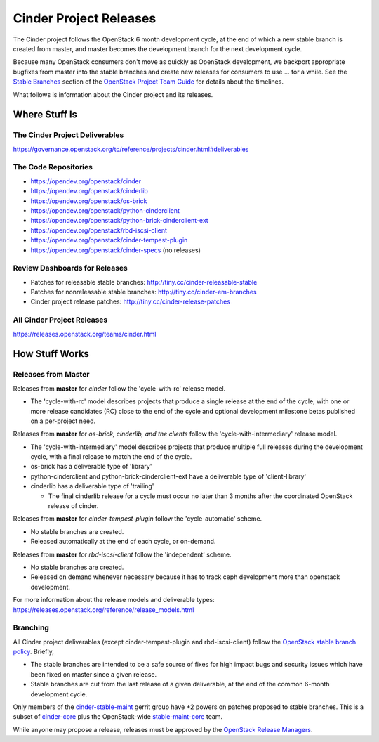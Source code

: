 Cinder Project Releases
=======================

The Cinder project follows the OpenStack 6 month development cycle, at the
end of which a new stable branch is created from master, and master becomes
the development branch for the next development cycle.

Because many OpenStack consumers don't move as quickly as OpenStack
development, we backport appropriate bugfixes from master into the stable
branches and create new releases for consumers to use ... for a while.
See the `Stable Branches
<https://docs.openstack.org/project-team-guide/stable-branches.html>`_
section of the
`OpenStack Project Team Guide
<https://docs.openstack.org/project-team-guide/index.html>`_
for details about the timelines.

What follows is information about the Cinder project and its releases.

Where Stuff Is
~~~~~~~~~~~~~~

The Cinder Project Deliverables
-------------------------------

https://governance.openstack.org/tc/reference/projects/cinder.html#deliverables

The Code Repositories
---------------------

* https://opendev.org/openstack/cinder
* https://opendev.org/openstack/cinderlib
* https://opendev.org/openstack/os-brick
* https://opendev.org/openstack/python-cinderclient
* https://opendev.org/openstack/python-brick-cinderclient-ext
* https://opendev.org/openstack/rbd-iscsi-client
* https://opendev.org/openstack/cinder-tempest-plugin
* https://opendev.org/openstack/cinder-specs   (no releases)

Review Dashboards for Releases
------------------------------

* Patches for releasable stable branches:
  http://tiny.cc/cinder-releasable-stable
* Patches for nonreleasable stable branches:
  http://tiny.cc/cinder-em-branches
* Cinder project release patches:
  http://tiny.cc/cinder-release-patches

All Cinder Project Releases
---------------------------
https://releases.openstack.org/teams/cinder.html

How Stuff Works
~~~~~~~~~~~~~~~

Releases from Master
--------------------

Releases from **master** for *cinder* follow the 'cycle-with-rc' release model.

* The 'cycle-with-rc' model describes projects that produce a single release
  at the end of the cycle, with one or more release candidates (RC) close to
  the end of the cycle and optional development milestone betas published on
  a per-project need.

Releases from **master** for *os-brick, cinderlib, and the clients* follow
the 'cycle-with-intermediary' release model.

* The 'cycle-with-intermediary' model describes projects that produce multiple
  full releases during the development cycle, with a final release to match
  the end of the cycle.
* os-brick has a deliverable type of 'library'
* python-cinderclient and python-brick-cinderclient-ext have a deliverable
  type of 'client-library'
* cinderlib has a deliverable type of 'trailing'

  * The final cinderlib release for a cycle must occur no later than 3 months
    after the coordinated OpenStack release of cinder.

Releases from **master** for *cinder-tempest-plugin* follow the
'cycle-automatic' scheme.

* No stable branches are created.
* Released automatically at the end of each cycle, or on-demand.

Releases from **master** for *rbd-iscsi-client* follow the 'independent'
scheme.

* No stable branches are created.
* Released on demand whenever necessary because it has to track ceph
  development more than openstack development.

For more information about the release models and deliverable types:
https://releases.openstack.org/reference/release_models.html

Branching
---------

All Cinder project deliverables (except cinder-tempest-plugin and
rbd-iscsi-client) follow the `OpenStack stable branch policy
<https://docs.openstack.org/project-team-guide/stable-branches.html>`_. Briefly,

* The stable branches are intended to be a safe source of fixes for high
  impact bugs and security issues which have been fixed on master since a
  given release.
* Stable branches are cut from the last release of a given deliverable, at
  the end of the common 6-month development cycle.

Only members of the `cinder-stable-maint
<https://review.opendev.org/admin/groups/534,members>`_
gerrit group have +2 powers on patches proposed to stable branches.  This
is a subset of `cinder-core
<https://review.opendev.org/#/admin/groups/83,members>`_
plus the OpenStack-wide `stable-maint-core
<https://review.opendev.org/admin/groups/2267a5998d4224dd0acf1081eb2ee7b11573b7ea,members>`_
team.

While anyone may propose a release, releases must be approved by
the `OpenStack Release Managers
<https://review.opendev.org/admin/groups/5c75219bf2ace95cdea009c82df26ca199e04d59,members>`_.
